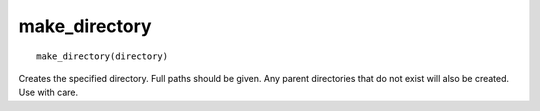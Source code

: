 make_directory
--------------

.. deprecated:: 3.0

  Use the :command:`file(MAKE_DIRECTORY)` command instead.

::

  make_directory(directory)

Creates the specified directory.  Full paths should be given.  Any
parent directories that do not exist will also be created.  Use with
care.
